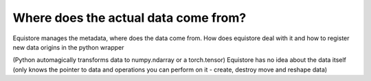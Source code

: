 Where does the actual data come from?
=====================================

Equistore manages the metadata, where does the data come from. How does
equistore deal with it and how to register new data origins in the python
wrapper 

(Python automagically transforms data to numpy.ndarray or a torch.tensor)
Equistore has no idea about the data itself (only knows the pointer to data
and operations you can perform on it - create, destroy move and reshape data)
